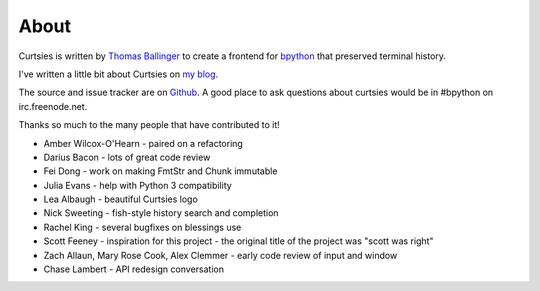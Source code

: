 About
*****

Curtsies is written by `Thomas Ballinger <http://ballingt.com>`_ to create
a frontend for `bpython <http://bpython-interpreter.org/>`_ that preserved terminal history.

I've written a little bit about Curtsies on `my blog <http://ballingt.com/2014/05/13/bpython-curtsies-release.html>`_.

The source and issue tracker are on `Github <https://github.com/thomasballinger/curtsies>`_.
A good place to ask questions about curtsies would be in #bpython on irc.freenode.net.

Thanks so much to the many people that have contributed to it!

* Amber Wilcox-O'Hearn - paired on a refactoring
* Darius Bacon - lots of great code review
* Fei Dong - work on making FmtStr and Chunk immutable
* Julia Evans - help with Python 3 compatibility
* Lea Albaugh - beautiful Curtsies logo
* Nick Sweeting - fish-style history search and completion
* Rachel King - several bugfixes on blessings use
* Scott Feeney - inspiration for this project - the original title of the project was "scott was right"
* Zach Allaun, Mary Rose Cook, Alex Clemmer - early code review of input and window
* Chase Lambert - API redesign conversation
